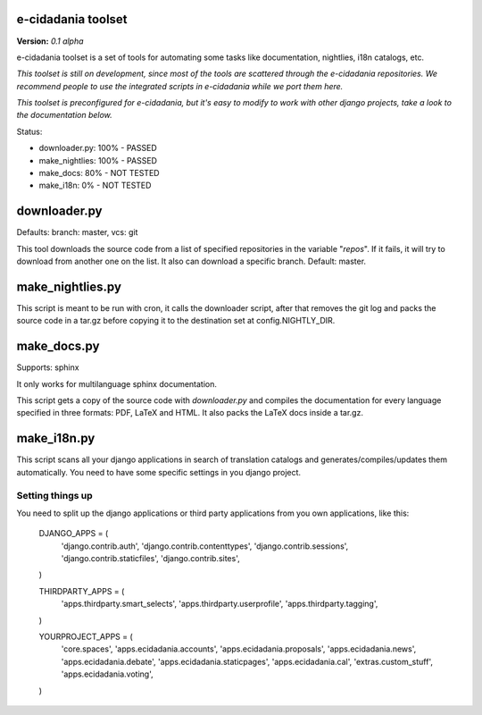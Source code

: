 e-cidadania toolset
===================

**Version:** *0.1 alpha*

e-cidadania toolset is a set of tools for automating some tasks like
documentation, nightlies, i18n catalogs, etc.

*This toolset is still on development, since most of the tools are scattered through the e-cidadania repositories. We recommend people to use the integrated
scripts in e-cidadania while we port them here.*

*This toolset is preconfigured for e-cidadania, but it's easy to modify to work with other django projects, take a look to the documentation below.*

Status:

- downloader.py: 100% - PASSED
- make_nightlies: 100% - PASSED
- make_docs: 80% - NOT TESTED
- make_i18n: 0% - NOT TESTED

downloader.py
=============

Defaults: branch: master, vcs: git

This tool downloads the source code from a list of specified repositories in the variable "*repos*". If it fails, it will try to download from another one on the list. It also can download a specific branch. Default: master.

make_nightlies.py
=================

This script is meant to be run with cron, it calls the downloader script, after that removes the git log and packs the source code in a tar.gz before copying it to the destination set at config.NIGHTLY_DIR.

make_docs.py
============

Supports: sphinx

It only works for multilanguage sphinx documentation.

This script gets a copy of the source code with *downloader.py* and compiles the documentation for every language specified in three formats: PDF, LaTeX and HTML. It also packs the LaTeX docs inside a tar.gz.

make_i18n.py
============

This script scans all your django applications in search of translation catalogs and generates/compiles/updates them automatically. You need to have some specific settings in you django project.

Setting things up
-----------------

You need to split up the django applications or third party applications from you own applications, like this:

	DJANGO_APPS = (
	    'django.contrib.auth',
	    'django.contrib.contenttypes',
	    'django.contrib.sessions',
	    'django.contrib.staticfiles',
	    'django.contrib.sites',
	)

	THIRDPARTY_APPS = (
	    'apps.thirdparty.smart_selects',
	    'apps.thirdparty.userprofile',
	    'apps.thirdparty.tagging',
	)

	YOURPROJECT_APPS = (
	    'core.spaces',
	    'apps.ecidadania.accounts',
	    'apps.ecidadania.proposals',
	    'apps.ecidadania.news',
	    'apps.ecidadania.debate',
	    'apps.ecidadania.staticpages',
	    'apps.ecidadania.cal',
	    'extras.custom_stuff',
	    'apps.ecidadania.voting',
	)
